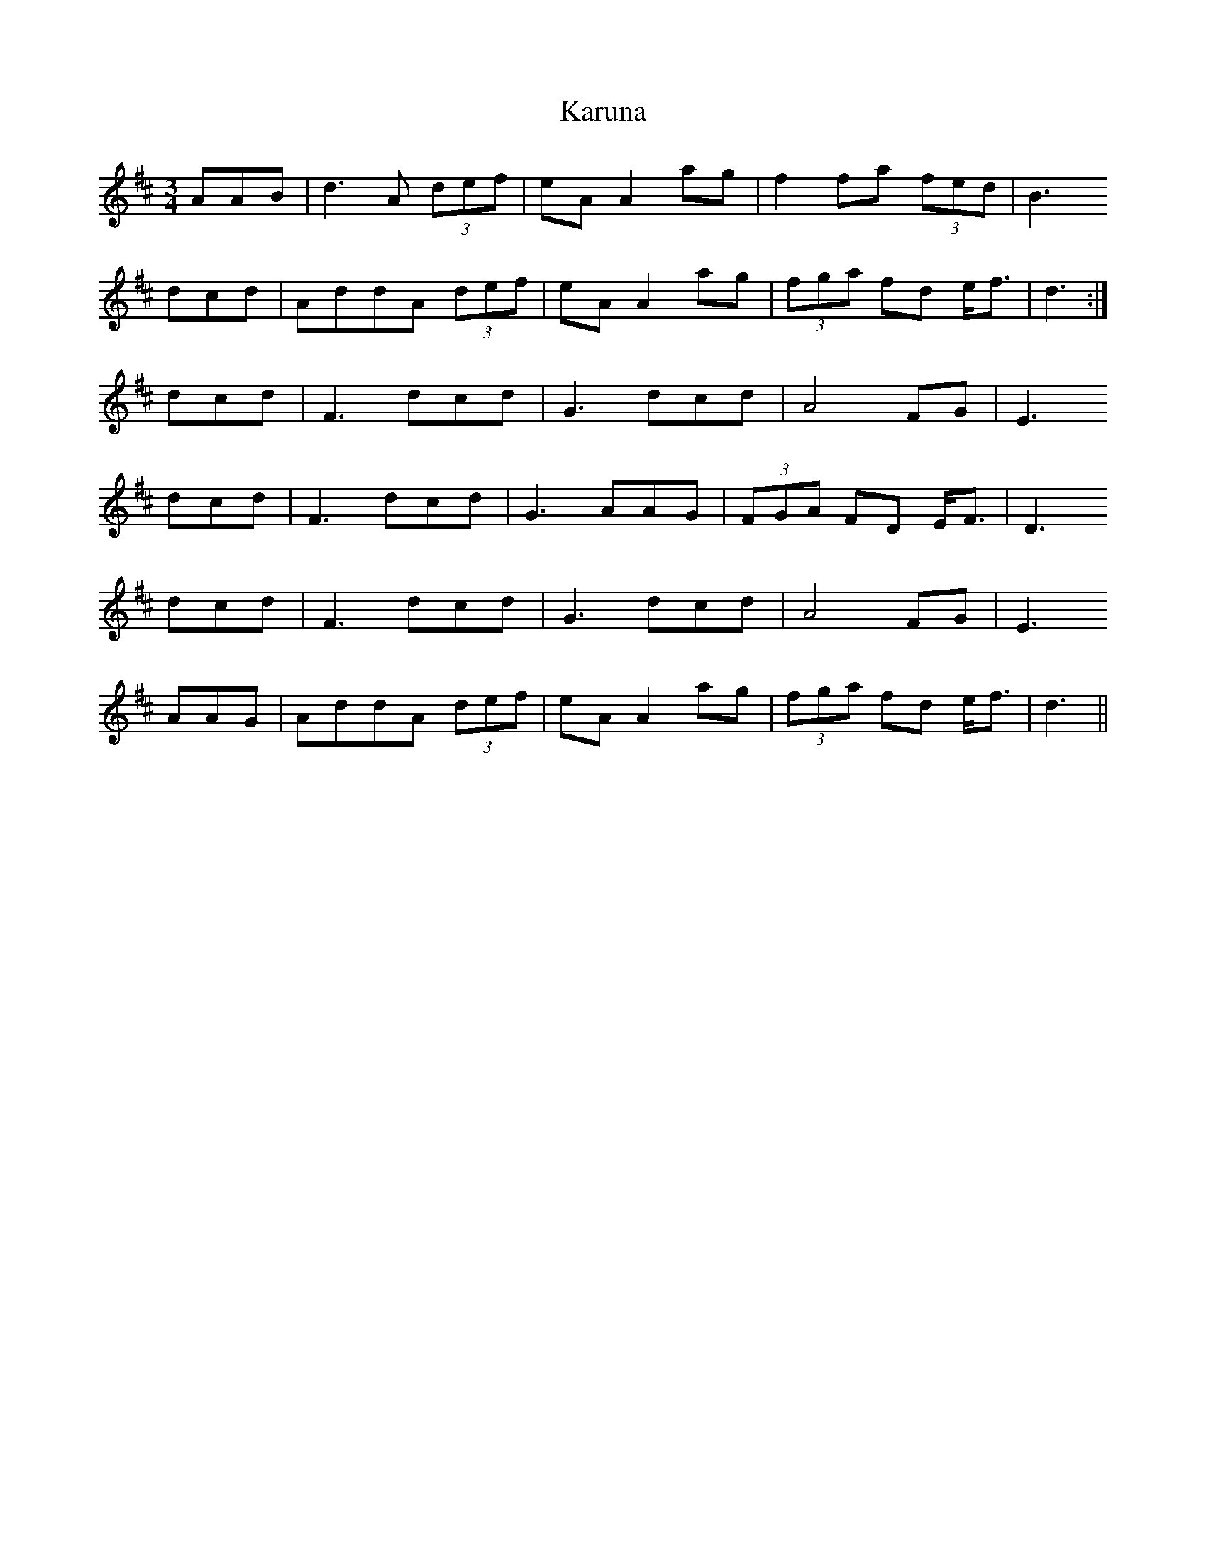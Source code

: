 X: 21127
T: Karuna
R: waltz
M: 3/4
K: Dmajor
AAB|d3 A (3def|eA A2 ag|f2 fa (3fed|B3
dcd|AddA (3def|eA A2 ag|(3fga fd e<f|d3:|
dcd|F3 dcd|G3 dcd|A4 FG|E3
dcd|F3 dcd|G3 AAG|(3FGA FD E<F|D3
dcd|F3 dcd|G3 dcd|A4 FG|E3
AAG|AddA (3def|eA A2 ag|(3fga fd e<f|d3||

